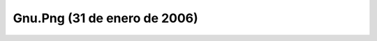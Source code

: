 

Gnu.Png (31 de enero de 2006)
=============================
.. image:: ../../gnu.png
    :align: center

